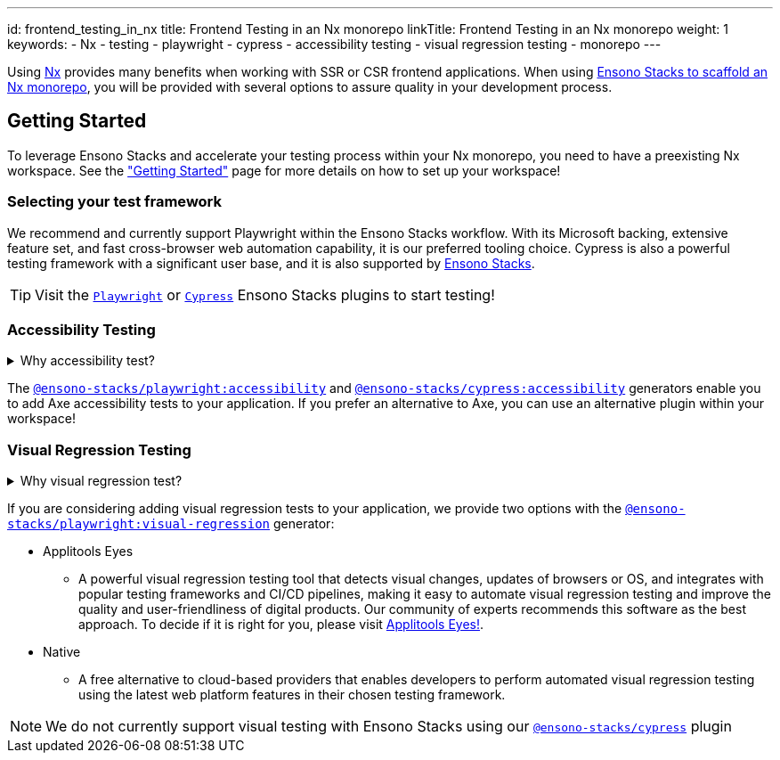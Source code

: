 ---
id: frontend_testing_in_nx
title: Frontend Testing in an Nx monorepo
linkTitle: Frontend Testing in an Nx monorepo
weight: 1
keywords:
  - Nx
  - testing
  - playwright
  - cypress
  - accessibility testing
  - visual regression testing
  - monorepo
---

Using link:https://nx.dev/[Nx] provides many benefits when working with SSR or CSR frontend applications. When using link:../../nx/nx_monorepo.adoc[Ensono Stacks to scaffold an Nx monorepo], you will be provided with several options to assure quality in your development process.

== Getting Started

To leverage Ensono Stacks and accelerate your testing process within your Nx monorepo, you need to have a preexisting Nx workspace. See the link:../../getting_started/setup.adoc["Getting Started"] page for more details on how to set up your workspace!

=== Selecting your test framework

We recommend and currently support Playwright within the Ensono Stacks workflow. With its Microsoft backing, extensive feature set, and fast cross-browser web automation capability, it is our preferred tooling choice. Cypress is also a powerful testing framework with a significant user base, and it is also supported by link:../../getting_started/playwright/plugin-information.adoc[Ensono Stacks].

TIP: Visit the link:../../getting_started/playwright/plugin-information.adoc[`Playwright`] or link:../../getting_started/cypress/plugin-information.adoc[`Cypress`] Ensono Stacks plugins to start testing!

=== Accessibility Testing

.Why accessibility test?
[%collapsible]
====
Accessibility testing is a critical aspect of website and application development that ensures that everyone, including those with disabilities or impairments, can fully access and use the site or app. It is not only a legal requirement but also a moral and ethical one to ensure that digital products are inclusive and usable by all.

This type of testing identifies and addresses any barriers that would make it difficult or impossible for some users to access the site or app, such as poor contrast, small text, or lack of alternative text for images. By catching these issues early in the development process, developers can ensure that their website or application is user-friendly for everyone and compliant with the regulations like WCAG and Section 508 that are legally binding in certain regions.

Automated accessibility tooling can consistently and efficiently check for accessibility issues across different pages and sections of a website or application and identify potential accessibility issues. Integrating into Continuous Integration/Continuous Deployment (CI/CD) pipelines enables accessibility testing to be performed as part of the development process, ensuring that issues are identified and addressed early on.
====

The link:../../getting_started/playwright/plugin-information.adoc[`@ensono-stacks/playwright:accessibility`] and link:../../getting_started/cypress/plugin-information.adoc[`@ensono-stacks/cypress:accessibility`] generators enable you to add Axe accessibility tests to your application. If you prefer an alternative to Axe, you can use an alternative plugin within your workspace!

=== Visual Regression Testing

.Why visual regression test?
[%collapsible]
====
Visual regression testing is a crucial step in the website and application development process. It ensures that the visual elements of the site or app are functioning correctly and are consistent across different browsers, devices, and screen sizes. This type of testing involves taking screenshots of a website or application and then comparing them to previous versions or reference screenshots to identify any differences. By catching visual bugs early on in the development process, visual regression testing helps prevent costly and time-consuming rework and ensures that the end user has a consistent and polished experience.

Visual regression testing can be automated, saving a lot of time and effort compared to manual testing. Automated visual testing enables developers to run many test cases in a very short time, which is not possible with manual testing.
====

If you are considering adding visual regression tests to your application, we provide two options with the link:../../getting_started/playwright/plugin-information.adoc[`@ensono-stacks/playwright:visual-regression`] generator:

* Applitools Eyes
  ** A powerful visual regression testing tool that detects visual changes, updates of browsers or OS, and integrates with popular testing frameworks and CI/CD pipelines, making it easy to automate visual regression testing and improve the quality and user-friendliness of digital products. Our community of experts recommends this software as the best approach. To decide if it is right for you, please visit link:https://applitools.com/platform/eyes/[Applitools Eyes!].
* Native
  ** A free alternative to cloud-based providers that enables developers to perform automated visual regression testing using the latest web platform features in their chosen testing framework.

NOTE: We do not currently support visual testing with Ensono Stacks using our link:../../getting_started/cypress/plugin-information.adoc[`@ensono-stacks/cypress`] plugin
